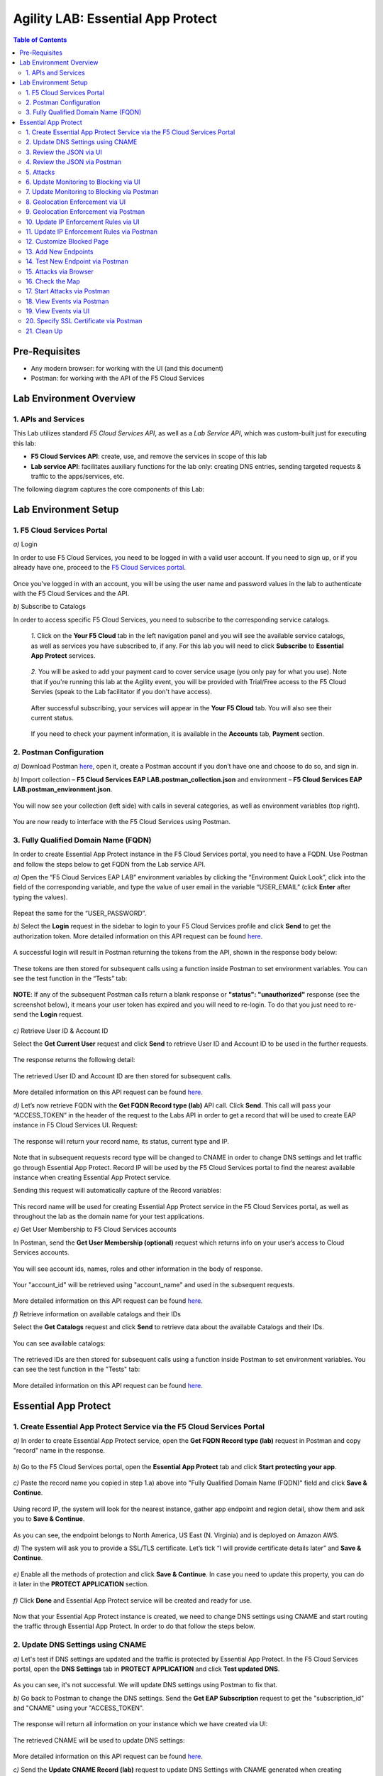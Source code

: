 Agility LAB: Essential App Protect   
=========================================== 

.. contents:: Table of Contents   

Pre-Requisites
###############

- Any modern browser: for working with the UI (and this document)
- Postman: for working with the API of the F5 Cloud Services

Lab Environment Overview
###############################

1. APIs and Services 
*********************

This Lab utilizes standard *F5 Cloud Services API*, as well as a *Lab Service API*, which was custom-built just for executing this lab: 

* **F5 Cloud Services API**: create, use, and remove the services in scope of this lab 

* **Lab service API**: facilitates auxiliary functions for the lab only: creating DNS entries, sending targeted requests & traffic to the apps/services, etc.  

The following diagram captures the core components of this Lab: 

 .. figure:: _figures/Diagram.png


Lab Environment Setup  
############################### 

1. F5 Cloud Services Portal 
*************************** 

`a)` Login   

In order to use F5 Cloud Services, you need to be logged in with a valid user account. If you need to sign up, or if you already have one, proceed to the `F5 Cloud Services portal <http://bit.ly/f5csreg>`_.  

.. figure:: _figures/1-1.png  

Once you've logged in with an account, you will be using the user name and password values in the lab to authenticate with the F5 Cloud Services and the API.

`b)` Subscribe to Catalogs   

In order to access specific F5 Cloud Services, you need to subscribe to the corresponding service catalogs.

   `1.` Click on the **Your F5 Cloud** tab in the left navigation panel and you will see the available service catalogs, as well as services you have subscribed to, if any. For this lab you will need to click **Subscribe** to **Essential App Protect** services.   

   .. figure:: _figures/2.png  

   `2.` You will be asked to add your payment card to cover service usage (you only pay for what you use). Note that if you're running this lab at the Agility event, you will be provided with Trial/Free access to the F5 Cloud Servies (speak to the Lab facilitator if you don't have access).   

   .. figure:: _figures/3.png  

   After successful subscribing, your services will appear in the **Your F5 Cloud** tab. You will also see their current status.   

   .. figure:: _figures/4.png  

   If you need to check your payment information, it is available in the **Accounts** tab, **Payment** section.   

   .. figure:: _figures/5.png 

2. Postman Configuration  
********************* 

`a)` Download Postman `here <http://bit.ly/309wSLl>`_, open it, create a Postman account if you don’t have one and choose to do so, and sign in.  

`b)` Import collection – **F5 Cloud Services EAP LAB.postman_collection.json** and environment – **F5 Cloud Services EAP LAB.postman_environment.json**.  

.. figure:: _figures/1.jpg  

You will now see your collection (left side) with calls in several categories, as well as environment variables (top right).  

.. figure:: _figures/91.png 

You are now ready to interface with the F5 Cloud Services using Postman. 

3. Fully Qualified Domain Name (FQDN) 
**************************** 

In order to create Essential App Protect instance in the F5 Cloud Services portal, you need to have a FQDN. Use Postman and follow the steps below to get FQDN from the Lab service API.     

`a)` Open the “F5 Cloud Services EAP LAB” environment variables by clicking the “Environment Quick Look”, click into the field of the corresponding variable, and type the value of user email in the variable “USER_EMAIL” (click **Enter** after typing the values).  

.. figure:: _figures/114.png 

Repeat the same for the “USER_PASSWORD”.  

`b)` Select the **Login** request in the sidebar to login to your F5 Cloud Services profile and click **Send** to get the authorization token. More detailed information on this API request can be found `here <http://bit.ly/36ffsyy>`_.  

.. figure:: _figures/93.png 

A successful login will result in Postman returning the tokens from the API, shown in the response body below:  

.. figure:: _figures/84.jpg  

These tokens are then stored for subsequent calls using a function inside Postman to set environment variables. You can see the test function in the “Tests” tab:  

.. figure:: _figures/9.jpg  

**NOTE**: If any of the subsequent Postman calls return a blank response or **"status": "unauthorized"** response (see the screenshot below), it means your user token has expired and you will need to re-login. To do that you just need to re-send the **Login** request.  

.. figure:: _figures/10.jpg  

`c)` Retrieve User ID & Account ID  

Select the **Get Current User** request and click **Send** to retrieve User ID and Account ID to be used in the further requests.  

.. figure:: _figures/86.jpg  

The response returns the following detail:  

.. figure:: _figures/12.jpg  

The retrieved User ID and Account ID are then stored for subsequent calls.  

.. figure:: _figures/11.jpg  

More detailed information on this API request can be found `here <http://bit.ly/37hyQw3>`_.  

`d)` Let’s now retrieve FQDN with the **Get FQDN Record type (lab)** API call. Click **Send**. This call will pass your “ACCESS_TOKEN” in the header of the request to the Labs API in order to get a record that will be used to create EAP instance in F5 Cloud Services UI.  
Request:  

.. figure:: _figures/74.png  

The response will return your record name, its status, current type and IP. 

.. figure:: _figures/156.png

Note that in subsequent requests record type will be changed to CNAME in order to change DNS settings and let traffic go through Essential App Protect. Record IP will be used by the F5 Cloud Services portal to find the nearest available instance when creating Essential App Protect service.    

Sending this request will automatically capture of the Record variables:  

.. figure:: _figures/26.jpg  

This record name will be used for creating Essential App Protect service in the F5 Cloud Services portal, as well as throughout the lab as the domain name for your test applications. 

`e)` Get User Membership to F5 Cloud Services accounts

In Postman, send the **Get User Membership (optional)** request which returns info on your user’s access to Cloud Services accounts.

.. figure:: _figures/157.png

You will see account ids, names, roles and other information in the body of response. 

.. figure:: _figures/158.png

Your "account_id" will be retrieved using "account_name" and used in the subsequent requests.

.. figure:: _figures/159.png

More detailed information on this API request can be found `here <http://bit.ly/2Gfu1r3>`_. 

`f)` Retrieve information on available catalogs and their IDs

Select the **Get Catalogs** request and click **Send** to retrieve data about the available Catalogs and their IDs.

.. figure:: _figures/160.png

You can see available catalogs:

.. figure:: _figures/161.png

The retrieved IDs are then stored for subsequent calls using a function inside Postman to set environment variables. You can see the test function in the "Tests" tab:

.. figure:: _figures/162.png

More detailed information on this API request can be found `here <http://bit.ly/36j1Yl4>`_. 

Essential App Protect 
##################### 

1. Create Essential App Protect Service via the F5 Cloud Services Portal  
************************************************************************ 

`a)` In order to create Essential App Protect service, open the **Get FQDN Record type (lab)** request in Postman and copy "record" name in the response.  

.. figure:: _figures/115.png

`b)` Go to the F5 Cloud Services portal, open the **Essential App Protect** tab and click **Start protecting your app**. 

.. figure:: _figures/116.png

`c)` Paste the record name you copied in step 1.a) above into "Fully Qualified Domain Name (FQDN)" field and click **Save & Continue**.

.. figure:: _figures/117.png 

Using record IP, the system will look for the nearest instance, gather app endpoint and region detail, show them and ask you to **Save & Continue**.  

.. figure:: _figures/118.png 

As you can see, the endpoint belongs to North America, US East (N. Virginia) and is deployed on Amazon AWS.  

`d)` The system will ask you to provide a SSL/TLS certificate. Let’s tick “I will provide certificate details later” and **Save & Continue**.  

.. figure:: _figures/99.png 

`e)` Enable all the methods of protection and click **Save & Continue**. In case you need to update this property, you can do it later in the **PROTECT APPLICATION** section. 

.. figure:: _figures/100.png 

`f)` Click **Done** and Essential App Protect service will be created and ready for use.  

.. figure:: _figures/101.png  

Now that your Essential App Protect instance is created, we need to change DNS settings using CNAME and start routing the traffic through Essential App Protect. In order to do that follow the steps below.  

2. Update DNS Settings using CNAME  
******************************** 

`a)` Let's test if DNS settings are updated and the traffic is protected by Essential App Protect. In the F5 Cloud Services portal, open the **DNS Settings** tab in **PROTECT APPLICATION** and click **Test updated DNS**.

.. figure:: _figures/127.png 

As you can see, it's not successful. We will update DNS settings using Postman to fix that.

`b)` Go back to Postman to change the DNS settings. Send the **Get EAP Subscription** request to get the "subscription_id" and "CNAME" using your "ACCESS_TOKEN".

.. figure:: _figures/164.png

The response will return all information on your instance which we have created via UI: 

.. figure:: _figures/165.png

The retrieved CNAME will be used to update DNS settings:

.. figure:: _figures/166.png

More detailed information on this API request can be found `here <http://bit.ly/38xUHjc>`_.  

`c)` Send the **Update CNAME Record (lab)** request to update DNS Settings with CNAME generated when creating Essential App Protect instance in F5 UI and retrieved in the step above:

.. figure:: _figures/167.png

The response will show the updated type (""CNAME") and value: 

.. figure:: _figures/168.png

`d)` Test CNAME change via UI   

Return to the F5 Cloud Services portal, open the **Essential App Protect** tab, select your app from the dropdown menu and click **PROTECT APPLICATION**. Then open the **DNS Settings** tab and click **Test updated DNS**.  

.. figure:: _figures/106.png 

You will see successful status of testing.

`e)` Let's now go back to Postman and re-send the **Get FQDN Record type (lab)** request to see the current type of the record. 

.. figure:: _figures/129.png

The response will show that record type is changed from "A" to "CNAME" (see step 3.d) above), as well as "value" is updated, which means that app traffic now goes through Essential App Protect instance and is actively protected.   

.. figure:: _figures/128.png

`f)` Test via Browser

Let's now test the updated DNS setting via browser. Return to the F5 Cloud Services portal, open the **DNS Settings** tab and copy the CNAME.

.. figure:: _figures/130.png

Paste it into your browser and you will see the NA2 instance of the Auction website and all of the requests will now be flowing through the Essential App Protect. However, any malicious requests will not be blocked, as we have not turned on "Blocking" mode yet.

.. figure:: _figures/131.png

3. Review the JSON via UI 
******************

If you would like to see the full configuration of your Essential App Protect or edit some properties, you can review the JSON either via UI or via Postman. If you prefer to do that via Postman, then proceed to the next section. 

In order to view the JSON via the F5 Cloud Servcies portal, open **PROTECT APPLICATION** and go to the **JSON configuration** tab. 

.. figure:: _figures/132.png

Let's take a look at different sections available in the JSON. In order to collapse or expand a section, click the small arrows next to the line numbers. 

The main sections are "application", "event_logging" and "policy".

.. figure:: _figures/133.png

In the "application" section, we can see our instance domain, region it belongs to, IP endpoints  and port. 

.. figure:: _figures/134.png

We can also learn all the information about our protection and its settings, as well as about each attack type in "policy" section:

.. figure:: _figures/135.png

More detailed information on attack types can be found in one of the following sections. 

4. Review the JSON via Postman 
*******************************

If your prefer to use Postman to review the JSON, go back to Postman and send the **Get JSON** request:

.. figure:: _figures/136.png

The response will retrieve the JSON containing all the Essential App Protect instance information: 

.. figure:: _figures/137.png

The returned JSON provides some general information on subcription_id, user_id, and instance name, as well as all configuration details (CNAME, domain, etc) and protection settings. 

.. figure:: _figures/169.png

5. Attacks  
*********** 

There are three types of attacks:  

`1)` SQL Injection 

This attack inserts a SQL query via the input data field in the web application. Such attacks could potentially read sensitive data, modify and destroy it. More detailed information can be found `here <http://bit.ly/2RfmXkw>`_.

`2)` Illegal Filetype 

This attack combines valid URL path segments with invalid input to guess or brute-force download of sensitive files or data. More detailed information can be found `here <http://bit.ly/30NrAFF>`_.  

`3)` Threat Campaign 

These types of attacks are the category that F5 Labs tracks as coordinated campaigns that exploit known vulnerabilities. This particular attack simulates using a known Tomcat backdoor vulnerability. The complete list of such threats can be found `here <http://bit.ly/36bPmfG>`_.   

Let’s now simulate an attack.

Go back to Postman and send the **Attack: Illegal Filetype** request. 

.. figure:: _figures/170.png

You can see the status of the attack in the **VIEW EVENTS** section of the F5 Cloud Services portal.

.. figure:: _figures/138.png

As you see, our "Illegal file type" attack has appeared on the list and its status is "Not blocked" for now.  

6. Update Monitoring to Blocking via UI 
*************************************** 

For now all the threats of your app are only monitored without any actions taken. You can change monitoring to blocking either via UI or via Postman. In order to do so via Postman, proceed to the following section. 

`a)` In order to start blocking attacks, go to the **PROTECT APPLICATION** tab, then open each type of attack one by one and toggle **Blocking Mode** on. Click **Update** for each attack type to save the settings:  

.. figure:: _figures/105.png 

`b)` Testing the status 

Now that the protection mode is "blocking", you can re-send the **Attack: Illegal Filetype** request in Postman. After that go back to the F5 UI, open **VIEW EVENTS** and you will see the new attack with the "Blocked" status:

.. figure:: _figures/119.png

You may send the **Attack: Threat Campaign** and  

.. figure:: _figures/171.png

the **Attack: SQL Injection** requests in Postman as well.

.. figure:: _figures/172.png

Then go back to the F5 UI, **VIEW EVENTS** to see them on the list with "Blocked" status: 

.. figure:: _figures/141.png


7. Update Monitoring to Blocking via Postman 
******************************************** 

`a)` Go back to Postman and send the **Update Monitor to Block** request which uses your “account_id” and "EAP record" retrieved in steps above. 

.. figure:: _figures/173.png

You will see the updated "blocked" status of attacks in the response. 

.. figure:: _figures/174.png

You can also notice that their status changed in the F5 UI:

.. figure:: _figures/139.png

`b)` Testing the status 

Now that the protection mode is "blocking", you can send the **Attack: Threat Campaign** and

.. figure:: _figures/171.png

the **Attack: SQL Injection** requests in Postman.

.. figure:: _figures/172.png

After that go back to the F5 UI, open **VIEW EVENTS** and you will see the new attacks with the "Blocked" status:

.. figure:: _figures/175.png

8. Geolocation Enforcement via UI
****************************

You can create a list of countries traffic from which will be blocked via UI or via Postman. If you prefer to do so via Postman, proceed to the next section.

`a)` Go back to F5 UI, the **PROTECT APPLICATION** tab, then go to **High-risk Attack Mitigation**  and click **Manage countries**. 

.. figure:: _figures/142.png

`b)` Add "United States"  as a country whose requests you want to deny and click **Update**.

.. figure:: _figures/143.png

`c)` If you prefer to deny requests from OFAC-sanctioned countries without creating your own list, just tick the option in F5 Cloud Servcies UI and **Update**.

.. figure:: _figures/140.png
 
9. Geolocation Enforcement via Postman
****************************

`a)` If you would like to block requests on a country-basis via Postman, then send the **Block country list** request which will use your "account_id" and "EAP record":

.. figure:: _figures/176.png 

The response will show the countries blocked: 

.. figure:: _figures/149.png

`b)` Let's go to F5 UI and see the updated geolocation enforcement:

.. figure:: _figures/120.png  

Click **Manage countries** to see the countries that are blocked: 

.. figure:: _figures/121.png

`c)` Let's test how country-base blocking works. Go back to Postman and send the **Test Country Blocking (lab)** request which uses your "EAP record". 

.. figure:: _figures/177.png

Let's open the F5 UI and go to **VIEW EVENTS** section to see the newly blocked attack based on geolocation: 

.. figure:: _figures/178.png

10. Update IP Enforcement Rules via UI  
********************************

If you need to block specific IP addresses or add them to the whitelist, you can do it in two way: via Postman or UI. If you prefer to do it via Postman, then proceed to the next section. If your choice is UI, then follow the steps below: 

`a)` Go to **PROTECT APPLICATION**-> the **High-risk Attack Mitigation** tab and click **Manage rules**. 

.. figure:: _figures/150.png

`b)` Add "127.0.0.1", "11.11.11.10", "192.168.1.10", "12.23.34.59" IPs for blocking and "192.168.100.50" to the whitelist. Add a short description for each, tick those which you prefer to be logged and click **Update**. 

.. figure:: _figures/151.png

11. Update IP Enforcement Rules via Postman  
********************************

`a)` Go to Postman and send the **Update IP Enforcement Rules** request which uses your "account_id" and "EAP record".

.. figure:: _figures/122.png

In the response you will see four blocked and one allowed IPs. 

.. figure:: _figures/152.png

12. Customize Blocked Page 
***************************

If you prefer to customize your blocked page acc to your wish, you can do it using Postman. 

`a)` First, let's see the page prior to sending the request. To do that, let's simulate an attack via the browser. Paste "**Fully Qualified Domain Name (FQDN)**/nginx.config" address to your browser. The result will be the following:

.. figure:: _figures/124.png 

`b)` Go back to Postman and send the **Customize blocked page** request which uses your **account_id** and **EAP record**. 
 
.. figure:: _figures/179.png 

`c)` Refresh the page in the browser opened one step above and you will see:

.. figure:: _figures/125.png 

**Note**: It may take  some time due to updating the service. 

13. Add New Endpoints 
*********************

Let's imagine your website is to function both in the USA and in Europe. But for now, you have only one IP endpoint added to Essential App Protect - North America, US East (N. Virginia). 

.. figure:: _figures/180.png 

If you need to add the second one, say, in Europe, you can do it via Postman.

Send the **Add new endpoints** request in Postman: 

.. figure:: _figures/181.png 

You will see the Endpoint added in the returned response located in Europe and deployed on AWS:

.. figure:: _figures/182.png 

You will also see the new endpoint in the F5 UI:

.. figure:: _figures/183.png 

Note that this operation may take up to a few minutes due to its deployment. 

14. Test New Endpoint via Postman
***********************************

Let's now test the endpoint we've just created via Postman.

Send the **Test Second Endpoint (lab)** request: 

.. figure:: _figures/186.png 

Here's what you should see in the response:

.. figure:: _figures/187.png 

15. Attacks via Browser 
*************************

Let's now simulate some attacks via browser and follow them in the dashboard of F5 Cloud Services portal. 

`a)` In order to simulate Illegal File type, paste "**Fully Qualified Domain Name (FQDN)**/nginx.config" address to your browser and the page will be blocked:

.. figure:: _figures/153.png 

Now let's go back to F5 Ui and see the dashboard with the new attack:

.. figure:: _figures/154.png 

You can see the type of attack and some more detailed information in the **VIEW EVENTS** tab:

.. figure:: _figures/155.png 

`b)` Let's now simulate SQL Injection attack via browser and our "BuyTime Auction" app. Copy your FQDN from the F5 Cloud Services portal and paste to your browser. 

.. figure:: _figures/188.png 

Fill in **' OR 1=1; '** as login email and fill in any password. Click **Login**.

.. figure:: _figures/184.png 

And you will see that SQL Injection attack is blocked.  

.. figure:: _figures/189.png 

You can see the details of this attack in the **VIEW EVENTS** tab in the F5 Cloud Services portal:

.. figure:: _figures/190.png 

16. Check the Map
****************

Now let’s see the map of our attacks on the F5 Cloud Services portal. You need to select the **MONITOR APPLICATION** tab where you will see the dashboard.

You can see our latest attacks on the map:

.. figure:: _figures/191.png 

If you wish to see more detailed information, you can hover over a specific attack and its information will appear:

.. figure:: _figures/192.png 

To the left of the map, you can the the legend showing number of application endpoints and their details, as well as different types of attacks shown on the map. 

.. figure:: _figures/215.png 

The yellow lines on the map show the attacks within the last five minutes. 

17. Start Attacks via Postman 
*************************

`a)` Let’s now return to Postman and simulate the attacks by sending the **Start EAP Attack (lab)** request.

.. figure:: _figures/193.png 

And the response will be "ok" which means that attacks have been activated:

.. figure:: _figures/194.png 

`b)` Check the map

Let’s go back to the F5 Cloud Services portal and check the map in the **MONITOR APPLICATION** tab. 

You can see our two endpoints and the latest attacks on the map:

.. figure:: _figures/200.png 

If an endpoint is being attacked at the moment, the type of attack is shown over it. You can see it by hovering over:

.. figure:: _figures/203.png 

In **MONITOR APPLICATION** you will find information on malicious requests received by the application. The histogram shows the history of malicious activity over the last two hours in five-minute increments. The donut chart shows the percentage of malicious requests blocked during the last time period as well as the specific numbers of blocked and not blocked requests.

.. figure:: _figures/201.png 

In case you need to zoom in some cluster of attacks, just click on an attack cluster and the map will be zoomed in:

.. figure:: _figures/202.png 


18. View Events via Postman  
************************

Now return to Postman to get more detailed information on the simulated attacks. Send the **Get EAP Events Stream** request which uses “subscription_id” and “service_instance_id”.

.. figure:: _figures/195.png 

You can see different attack characteristics in the response, including number, type, country, source IPs, etc.

.. figure:: _figures/196.png

19. View Events via UI  
**************************** 

You can also see the attacks via UI. All the detailed information can be found in the **VIEW EVENTS** tab of the F5 Cloud Services portal. 

.. figure:: _figures/197.png 

You can also set some specific rules for each attack and its IP individually:

.. figure:: _figures/111.png 

20. Specify SSL Certificate via Postman
***************************

When creating Essential App Protect instance in one of the steps above, we skipped providing a SSL/TLS certificate. Let's now get and implement it via Postman. 

`a)` Let's send the **Get SSL Certificate (lab)** request:

.. figure:: _figures/204.png 

You will get the certificate information in the response:

.. figure:: _figures/205.png 

The retrieved certificate details are then stored for subsequent calls using a function inside Postman. You can see the test function in the Tests tab:

.. figure:: _figures/206.png 

`b)` Now we'll upload the certificate to the F5 Cloud Services portal. In order to do that, send the **Upload SSL Certificate** request:

.. figure:: _figures/207.png 

The response will return the certificate ID which will be used for updating the certificate in the portal:

.. figure:: _figures/208.png 

`c)` One step left - updating the certificate. In order to do that, send the **Update EAP SSL Certificate** request from Postman which uses certificate ID retrieved above:

.. figure:: _figures/209.png 

The response shows all the information regarding instance the certificate is connected to:

.. figure:: _figures/210.png 


`d)` Now we need to restart our instance for the certificate to become active. 

   `1.` In order to do that, go back to Postman and send the **Suspend EAP Subscription** request:
   
   .. figure:: _figures/212.png 
   
   In the response you will see new "disabled" status:
   
   .. figure:: _figures/213.png 
   
   `2.` Let's now activate the service with the SSL certificate. Send the **Activate EAP Subscription** request:
   
   .. figure:: _figures/214.png 
   
   And the response will return the updated status:
   
   .. figure:: _figures/216.png 
   
   Note that this operation may take up to a few minutes. 
   
`e)` Check SSL Certificate via UI

Let's now check the certificate via UI. Open **PROTECT APPLICATION** and go to the **General** tab. You will see the uploaded and updated certificate: 

.. figure:: _figures/211.png 

`f)` Now we can check our "BuyTime Auction" app with the SSL certificate via browser. Copy your FQDN from the **General** tab in the F5 Cloud Services portal and paste to your browser. 

.. figure:: _figures/217.png 

You can see that the connection is safe. Now let's click the **Certificate** and see its details:

.. figure:: _figures/218.png 

21.  Clean Up  
********** 

`a)` Retire Essential App Protect Subscription via UI 

In order to delete Essential App Protect instance, go to **Essential App Protect** tab, select **All my applications** in the dropdown menu, tick your application and click **Delete**. Now just confirm your choice. 

.. figure:: _figures/112.png 

`b)` Retire Essential App Protect Subscription via Postman

In order to clean up Essential App Protect instance we've created and remove subscriptions, send the **Retire EAP Subscription** request:

 .. figure:: _figures/.png

`c)` Remove SSL Certificate 

Let's send the **Remove certificate** request via Postman to remove it from the F5 Cloud Services portal:

 .. figure:: _figures/.png

`d)` Reset Essential App Protect Record (lab) 

Let's send the **Reset EAP Record (lab)** request to change record type from CNAME to A back:

 .. figure:: _figures/.png

`e)` Logout from Postman 
 
 After all operations are done, you need to logout from Postman. Send the **Logout** request, which uses your ACCESS_TOKEN:
 
 .. figure:: _figures/.png
 
 You will get the following response with the status showing "200 OK":
 
 .. figure:: _figures/.png
 
 Your ACCESS_TOKEN will be considered invalid:
 
  .. figure:: _figures/.png

